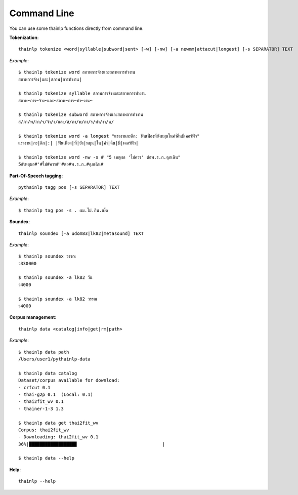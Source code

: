 Command Line
============

You can use some thainlp functions directly from command line.

**Tokenization**::

    thainlp tokenize <word|syllable|subword|sent> [-w] [-nw] [-a newmm|attacut|longest] [-s SEPARATOR] TEXT

*Example*::

    $ thainlp tokenize word สภาพการจ้างและสภาพการทำงาน
    สภาพการจ้าง|และ|สภาพ|การทำงาน|

    $ thainlp tokenize syllable สภาพการจ้างและสภาพการทำงาน
    สภาพ~การ~จ้าง~และ~สภาพ~การ~ทำ~งาน~

    $ thainlp tokenize subword สภาพการจ้างและสภาพการทำงาน
    ส/ภา/พ/กา/ร/จ้า/ง/และ/ส/ภา/พ/กา/ร/ทำ/งา/น/

    $ thainlp tokenize word -a longest "แรงงานกะดึก: ฟันเฟืองที่ยังหมุนในคำ่คืนมีเคอร์ฟิว"
    แรงงาน|กะ|ดึก|:| |ฟันเฟือง|ที่|ยัง|หมุน|ใน|คำ่|คืน|มี|เคอร์ฟิว|

    $ thainlp tokenize word -nw -s # "5 เหตุผล 'ไม่ควร' ต่อพ.ร.ก.ฉุกเฉิน"
    5#เหตุผล#'#ไม่#ควร#'#ต่อ#พ.ร.ก.#ฉุกเฉิน#

**Part-Of-Speech tagging**::

    pythainlp tagg pos [-s SEPARATOR] TEXT

*Example*::

    $ thainlp tag pos -s . ผม.ไม่.กิน.เผ็ด

**Soundex**::

    thainlp soundex [-a udom83|lk82|metasound] TEXT

*Example*::

    $ thainlp soundex วรรณ
    ว330000

    $ thainlp soundex -a lk82 วัน
    ว4000

    $ thainlp soundex -a lk82 วรรณ
    ว4000

**Corpus management**::

    thainlp data <catalog|info|get|rm|path>

*Example*::

    $ thainlp data path
    /Users/user1/pythainlp-data

    $ thainlp data catalog
    Dataset/corpus available for download:
    - crfcut 0.1
    - thai-g2p 0.1  (Local: 0.1)
    - thai2fit_wv 0.1
    - thainer-1-3 1.3

    $ thainlp data get thai2fit_wv
    Corpus: thai2fit_wv
    - Downloading: thai2fit_wv 0.1
    36%|█████████████████▉                                |

    $ thainlp data --help

**Help**::

    thainlp --help
